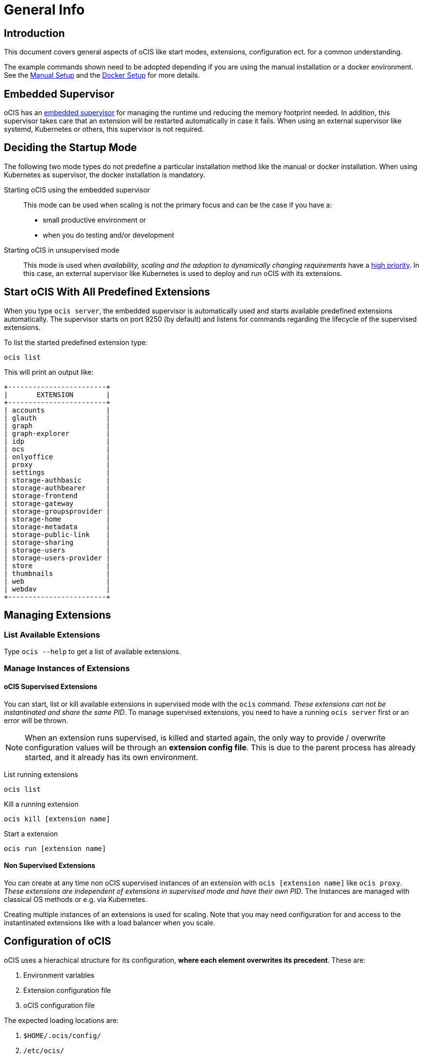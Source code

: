 = General Info

:toc: right

:description: This document covers general aspects of oCIS like start modes, extensions, configuration ect. for a common understanding.

== Introduction

{description}

The example commands shown need to be adopted depending if you are using the manual installation or a docker environment. See the xref:deployment/manual/manual-setup.adoc[Manual Setup] and the xref:deployment/docker/docker-setup.adoc[Docker Setup] for more details.  

== Embedded Supervisor

oCIS has an xref:architecture/index.adoc#ocis-microservice-runtime[embedded supervisor] for managing the runtime und reducing the memory footprint needed. In addition, this supervisor takes care that an extension will be restarted automatically in case it fails. When using an external supervisor like systemd, Kubernetes or others, this supervisor is not required.

== Deciding the Startup Mode

The following two mode types do not predefine a particular installation method like the manual or docker installation. When using Kubernetes as supervisor, the docker installation is mandatory.  

Starting oCIS using the embedded supervisor::
This mode can be used when scaling is not the primary focus and can be the case if you have a:
* small productive environment or 
* when you do testing and/or development

Starting oCIS in unsupervised mode::
This mode is used when _availability, scaling and the adoption to dynamically changing requirements_ have a xref:availability_scaling/index.adoc#deployment-evolution[high priority]. In this case, an external supervisor like Kubernetes is used to deploy and run oCIS with its extensions.

== Start oCIS With All Predefined Extensions

When you type `ocis server`, the embedded supervisor is automatically used and starts available predefined extensions automatically. The supervisor starts on port 9250 (by default) and listens for commands regarding the lifecycle of the supervised extensions.

To list the started predefined extension type:

[source,bash]
----
ocis list
----

This will print an output like:

[source,plaintext]
----
+------------------------+
|       EXTENSION        |
+------------------------+
| accounts               |
| glauth                 |
| graph                  |
| graph-explorer         |
| idp                    |
| ocs                    |
| onlyoffice             |
| proxy                  |
| settings               |
| storage-authbasic      |
| storage-authbearer     |
| storage-frontend       |
| storage-gateway        |
| storage-groupsprovider |
| storage-home           |
| storage-metadata       |
| storage-public-link    |
| storage-sharing        |
| storage-users          |
| storage-users-provider |
| store                  |
| thumbnails             |
| web                    |
| webdav                 |
+------------------------+
----

== Managing Extensions

=== List Available Extensions

Type `ocis --help` to get a list of available extensions.

=== Manage Instances of Extensions

==== oCIS Supervised Extensions

You can start, list or kill available extensions in supervised mode with the `ocis` command. _These extensions can not be instantinated and share the same PID_. To manage supervised extensions, you need to have a running `ocis server` first or an error will be thrown.

NOTE: When an extension runs supervised, is killed and started again, the only way to provide / overwrite configuration values will be through an *extension config file*. This is due to the parent process has already started, and it already has its own environment.

List running extensions::
[source,bash]
----
ocis list
----

Kill a running extension::
[source,bash]
----
ocis kill [extension name]
----

Start a extension::
[source,bash]
----
ocis run [extension name]
----

==== Non Supervised Extensions

You can create at any time non oCIS supervised instances of an extension with `ocis [extension name]` like `ocis proxy`. _These extensions are independent of extensions in supervised mode and have their own PID_. The Instances are managed with classical OS methods or e.g. via Kubernetes.

Creating multiple instances of an extensions is used for scaling. Note that you may need configuration for and access to the instantinated extensions like with a load balancer when you scale.

== Configuration of oCIS

// taken from: https://owncloud.dev/ocis/config/

oCIS uses a hierachical structure for its configuration, *where each element overwrites its precedent*. These are:

. Environment variables
. Extension configuration file
. oCIS configuration file

The expected loading locations are:

. `$HOME/.ocis/config/`
. `/etc/ocis/`
. `.config/`

You can define a non standard configuration file location on startup either with an:

* command option (`--config-file value`) or with a
* environment variable (`OCIS_CONFIG_FILE`)

NOTE: Administrators must be aware of these sources and the order applied (the _configuration file arithmetics_). Mis-managing them can be a source of confusion leading to undesired results on the final configuration created and applied.

=== Configuration File Naming

The configuration files for oCIS are YAML based (a human-friendly data serialization language).

The filename to define a config has following namespace:

[source,plaintext]
----
ocis.yaml
 or
[extension name].yaml
----

You can list the possible extension names by typing:

[source,bash]
----
ocis list
----

=== Starting oCIS With Environment Variables

You can use environment variables to define or overwrite config parameters which will be used when starting oCIS like:

[source,bash]
----
PROXY_HTTP_ADDR=localhost:5555 ocis server
----

or when using multiple environment variables like:

[source,bash]
----
PROXY_HTTP_ADDR=localhost:5555 \
PROXY_DEBUG_ADDR=localhost:6666 \
ocis server
----

Remember the note in xref:ocis_supervised_extensions[oCIS Supervised Extensions] when killing/restarting extensions in superviced mode.

=== Globally Shared Logging Values

When running in supervised mode (`ocis server`), it is beneficial to have common values for logging so that the log output is correctly formatted or everything is piped to the same file without duplicating config keys and values all over the place. This is possible using the global log config key with following example:

.ocis.yaml
[source,yaml]
----
log:
  level: error
  color: true
  pretty: true
  file: /var/tmp/ocis_output.log
----

NOTE: In case of an extension overwriting its shared logging config that received from the main ocis.yaml file, you *MUST* specify all values.

==== Log Config Keys

This are the necessary log keys and the available values:

[source,plaintext]
----
log:
  level: [ error | warning | info | debug ]
  color: [ true | false ]
  pretty: [ true | false ]
  file: [ path/to/log/file ] # MUST not be used with pretty = true
----
